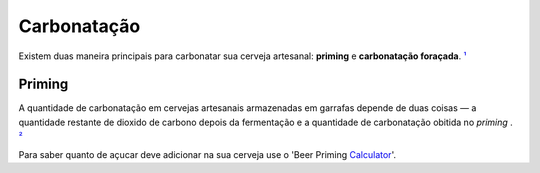 Carbonatação
============

Existem duas maneira principais para carbonatar sua cerveja artesanal: **priming** e **carbonatação foraçada**. ¹_

Priming
-------

A quantidade de carbonatação em cervejas artesanais armazenadas em garrafas depende de duas coisas — a quantidade restante de dioxido de carbono depois da fermentação e a quantidade de carbonatação obitida no *priming* . ²_

Para saber quanto de açucar deve adicionar na sua cerveja use o 'Beer Priming Calculator_'.

.. _¹: https://www.mrbeer.com/blog/carbonating-beer-priming-sugar/
.. _²: https://byo.com/resource/carbonation-priming-chart/
.. _Calculator: https://www.brewersfriend.com/beer-priming-calculator/